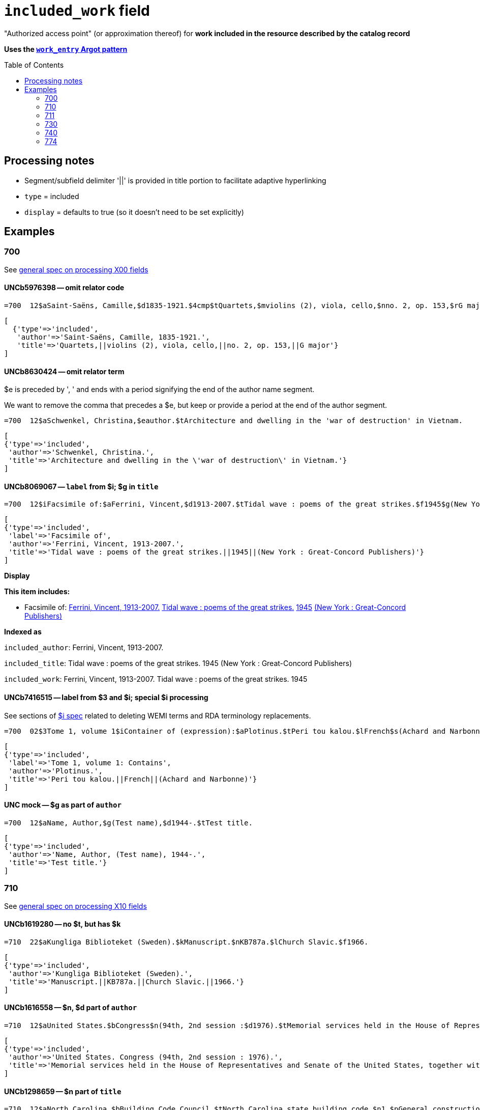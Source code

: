 :toc:
:toc-placement!:

= `included_work` field

"Authorized access point" (or approximation thereof) for *work included in the resource described by the catalog record*

*Uses the https://github.com/trln/data-documentation/blob/master/argot/spec_docs/_pattern_work_entry.adoc[`work_entry` Argot pattern]*

toc::[]


== Processing notes

* Segment/subfield delimiter '||' is provided in title portion to facilitate adaptive hyperlinking
* `type` = included
* `display` = defaults to true (so it doesn't need to be set explicitly)

== Examples

=== 700

See https://github.com/trln/data-documentation/blob/master/argot/spec_docs/_field_X00.adoc[general spec on processing X00 fields]

==== UNCb5976398 -- omit relator code

[source]
----
=700  12$aSaint-Saëns, Camille,$d1835-1921.$4cmp$tQuartets,$mviolins (2), viola, cello,$nno. 2, op. 153,$rG major
----

[source]
----
[
  {'type'=>'included',
   'author'=>'Saint-Saëns, Camille, 1835-1921.',
   'title'=>'Quartets,||violins (2), viola, cello,||no. 2, op. 153,||G major'}
]
----

==== UNCb8630424 -- omit relator term

$e is preceded by ', ' and ends with a period signifying the end of the author name segment.

We want to remove the comma that precedes a $e, but keep or provide a period at the end of the author segment.

[source]
----
=700  12$aSchwenkel, Christina,$eauthor.$tArchitecture and dwelling in the 'war of destruction' in Vietnam.
----

[source]
----
[
{'type'=>'included',
 'author'=>'Schwenkel, Christina.',
 'title'=>'Architecture and dwelling in the \'war of destruction\' in Vietnam.'}
]
----

==== UNCb8069067 -- `label` from $i; $g in `title`

[source]
----
=700  12$iFacsimile of:$aFerrini, Vincent,$d1913-2007.$tTidal wave : poems of the great strikes.$f1945$g(New York : Great-Concord Publishers)
----

[source]
----
[
{'type'=>'included',
 'label'=>'Facsimile of',
 'author'=>'Ferrini, Vincent, 1913-2007.',
 'title'=>'Tidal wave : poems of the great strikes.||1945||(New York : Great-Concord Publishers)'}
]
----


*Display*

*This item includes:*

* Facsimile of: http://query.info/on_author[Ferrini, Vincent, 1913-2007.] http://query.info/on_title[Tidal wave : poems of the great strikes.] http://query.info/on_title_to_left_plus[1945] http://query.info/on_title_to_left_plus[(New York : Great-Concord Publishers)]


*Indexed as*

`included_author`: Ferrini, Vincent, 1913-2007.

`included_title`: Tidal wave : poems of the great strikes. 1945 (New York : Great-Concord Publishers)

`included_work`: Ferrini, Vincent, 1913-2007. Tidal wave : poems of the great strikes. 1945


==== UNCb7416515 -- label from $3 and $i; special $i processing

See sections of https://github.com/trln/data-documentation/blob/master/argot/spec_docs/_subfield_i.adoc[$i spec] related to deleting WEMI terms and RDA terminology replacements.

[source]
----
=700  02$3Tome 1, volume 1$iContainer of (expression):$aPlotinus.$tPeri tou kalou.$lFrench$s(Achard and Narbonne)
----

[source]
----
[
{'type'=>'included',
 'label'=>'Tome 1, volume 1: Contains',
 'author'=>'Plotinus.',
 'title'=>'Peri tou kalou.||French||(Achard and Narbonne)'}
]
----

==== UNC mock -- $g as part of `author`

[source]
----
=700  12$aName, Author,$g(Test name),$d1944-.$tTest title.
----

[source]
----
[
{'type'=>'included',
 'author'=>'Name, Author, (Test name), 1944-.',
 'title'=>'Test title.'}
]
----

=== 710

See https://github.com/trln/data-documentation/blob/master/argot/spec_docs/_field_X10.adoc[general spec on processing X10 fields]

==== UNCb1619280 -- no $t, but has $k

[source]
----
=710  22$aKungliga Biblioteket (Sweden).$kManuscript.$nKB787a.$lChurch Slavic.$f1966.
----

[source]
----
[
{'type'=>'included',
 'author'=>'Kungliga Biblioteket (Sweden).',
 'title'=>'Manuscript.||KB787a.||Church Slavic.||1966.'}
]
----

==== UNCb1616558 -- $n, $d part of `author`

[source]
----
=710  12$aUnited States.$bCongress$n(94th, 2nd session :$d1976).$tMemorial services held in the House of Representatives and Senate of the United States, together with remarks presented in eulogy of Jerry L. Litton, late a Representative from Missouri.$f197.
----

[source]
----
[
{'type'=>'included',
 'author'=>'United States. Congress (94th, 2nd session : 1976).',
 'title'=>'Memorial services held in the House of Representatives and Senate of the United States, together with remarks presented in eulogy of Jerry L. Litton, late a Representative from Missouri.||197.'}
]
----

==== UNCb1298659 -- $n part of `title` 

[source]
----
=710  12$aNorth Carolina.$bBuilding Code Council.$tNorth Carolina state building code.$n1,$pGeneral construction.$n11X,$pMaking buildings and facilities accessible to and usable by the physically handicapped.
----

[source]
----
[
{'type'=>'included',
 'author'=>'North Carolina. Building Code Council.',
 'title'=>'North Carolina state building code.||1,||General construction.||11X,||Making buildings and facilities accessible to and usable by the physically handicapped.'}
]
----

==== UNCb2383742 - $g part of `title`

[source]
----
=710  12$aGermany (East).$tTreaties, etc.$gGermany (West),$d1990 May 18.$f1990.
----

[source]
----
[
{'type'=>'included',
 'author'=>'Germany (East).',
 'title'=>'Treaties, etc.||Germany (West),||1990 May 18.||1990.'}
]
----

==== UNCb4364438 -- has $4

[source]
----
=710  22$aCafé Tacuba (Musical group)$4prf$t12/12
----

[source]
----
[
{'type'=>'included',
 'author'=>'Café Tacuba (Musical group)',
 'title'=>'12/12'}
]
----

=== 711

See https://github.com/trln/data-documentation/blob/master/argot/spec_docs/_field_X11.adoc[general spec on processing X11 fields]

==== UNCb6256550 -- $e kept; $d before $t or k
[source]
----
=711  22$aGreat Central Fair for the U.S. Sanitary Commission$d(1864 :$cPhiladelphia, Pa.).$eCommittee on Public Charities and Benevolent Institutions.$tPhiladelphia [blank] 1864. 619 Walnut Street. To [blank] ...
----

[source]
----
[
{'type'=>'included',
 'author'=>'Great Central Fair for the U.S. Sanitary Commission (1864 : Philadelphia, Pa.). Committee on Public Charities and Benevolent Institutions.',
 'title'=>'Philadelphia [blank] 1864. 619 Walnut Street. To [blank] ...'}
]
----

==== UNCb1099159 mock -- $d and $g after $t; $x

[source]
----
=711  22$aDeutsch Foundation Conference$d(1930 :$cUniversity of Chicago).$tCare of the aged.$d2000, $f1972.$gReprint.$x1234-1234
----

[source]
----
[
{'type'=>'included',
 'author'=>'Deutsch Foundation Conference (1930 : University of Chicago).',
 'title'=>'Care of the aged.||2000,||1972.||Reprint.',
 'issn'=>'1234-1234'}
]
----

=== 730

See https://github.com/trln/data-documentation/blob/master/argot/spec_docs/_field_X30.adoc[general spec on processing X30 fields]

==== UNCb7339540 -- $x

[source]
----
=730  02$aCahiers de civilisation médiévale.$pBibliographie.$x0240-8678
----

[source]
----
[
{'type'=>'included',
 'title'=>'Cahiers de civilisation médiévale.||Bibliographie.',
 'issn'=>'0240-8678'}
]
----

==== UNCb4873545 mock -- $a and $t in field

[source]
----
=730  02$aJane Pickering's lute book.$tDrewries Accord's;$oarr.
----

[source]
----
[
{'type'=>'included',
 'title'=>'Jane Pickering\'s lute book.||arr.',
 'title_variation'=>'Drewries Accord\'s;'}
]
----


==== UNCb7055039 mock -- i1 not blank or 0

[source]
----
=730  02$iContains (expression):$aMagnificent Ambersons (Motion picture).$lSpanish.
=730  42$iContains (expression):$aThe magnificent Ambersons (Motion picture).$lEnglish.
----

[source]
----
[
{'type'=>'included',
 'label'=>'Contains',
 'title'=>'Magnificent Ambersons (Motion picture).||Spanish.'},
 {'type'=>'included',
 'label'=>'Contains',
 'title'=>'Magnificent Ambersons (Motion picture).||English.',
 'title_nonfiling'=>'The magnificent Ambersons (Motion picture). English.'}
]
----

==== UNCb7644390 -- both $3 and $i in label

[source]
----
=730  02$3Guide:$iBased on (expression):$aDeutsche Geschichte.$nBand 6.
----

[source]
----
[
{'type'=>'included',
 'label'=>'Guide: Based on',
 'title'=>'Deutsche Geschichte.||Band 6.'}
]
----

=== 740

==== UNCb7182040 -- i1 not blank or 0

[source]
----
=740  42$aThe English pilot.$nThe fourth book : describing the West India navigation, from Hudson's-Bay to the river Amazones ...
----

[source]
----
[
{'type'=>'included',
 'title'=>'English pilot.||The fourth book : describing the West India navigation, from Hudson\'s-Bay to the river Amazones ...',
 'title_nonfiling'=>'The English pilot. The fourth book : describing the West India navigation, from Hudson\'s-Bay to the river Amazones ...'}
]
----

==== UNCb1094156

[source]
----
=740  \2$aIndustrial sales management game$p5.
----

[source]
----
[
{'type'=>'included',
 'title'=>'Industrial sales management game||5.'}
]
----

=== 774

*MARC fields 76X-78X are defined according to a very similar pattern which should inform the code for processing data from these fields. See https://github.com/trln/data-documentation/blob/master/argot/spec_docs/76X-78X_linking_entry_processing.adoc[spec covering these fields as a whole] for details.*

==== UNCb8928629 mock

[source]
----
=774  08$aMasson, VeNeta.$tRehab at the Florida Avenue Grill.$dWashington, DC : Sage Femme Press, 1999$z0967368804$w(DLC)   99090707$w(OCoLC)43689896
----

[source]
----
[
{'type'=>'included',
 'author'=>'Masson, VeNeta.',
 'title'=>'Rehab at the Florida Avenue Grill.',
 'details'=>'Washington, DC : Sage Femme Press, 1999',
 'isbn'=>['0967368804'],
 'other_ids'=>['99090707', '43689896']}
]
----

==== UNCb8928629

[source]
----
=774  18$aMasson, VeNeta.$tRehab at the Florida Avenue Grill.$dWashington, DC : Sage Femme Press, 1999$z0967368804$w(DLC)   99090707$w(OCoLC)43689896
----

[source]
----
[
{'type'=>'included',
 'author'=>'Masson, VeNeta.',
 'title'=>'Rehab at the Florida Avenue Grill.',
 'isbn'=>['0967368804'],
 'other_ids'=>['99090707', '43689896'],
 'display'=>'false'}
]
----

==== UNCb8772458
[source]
----
=774  08$iContainer of (manifestation):$tSports illustrated.$gDean Smith commemorative issue (Feb. 26, 2015)$w(OCoLC)1766364
----

[source]
----
[
{'type'=>'included',
 'label'=>'Contains',
 'title'=>'Sports illustrated.',
 'details'=>'Dean Smith commemorative issue (Feb. 26, 2015)',
 'other_ids'=>['1766364']}
]
----
 
==== UNCb1629451 mock

[source]
----
=774  0\$sBulletin (North Carolina Agricultural Experiment Station)$t1991 NC Agricultural Experiment Station Bulletin$w(OCoLC)1421220
----

[source]
----
[
{'type'=>'included',
 'title'=>'Bulletin (North Carolina Agricultural Experiment Station)',
 'title_variation'=>'1991 NC Agricultural Experiment Station Bulletin',
 'other_ids'=>['1421220']}
]
----
 
==== UNCb8928629

[source]
----
=774  18$tBellevue literary review :$gvol. 2, no. 1 (Spring 2002)$x1537-5048$w(DLC)  2001211888$w(OCoLC)48166959
----

[source]
----
[
{'type'=>'included',
 'title'=>'Bellevue literary review :',
 'issn'=>'1537-5048',
 'other_ids'=>['2001211888', '48166959'],
 'display'=>'false'}
]
----

==== UNCb8772458

[source]
----
=774  08$iContainer of  (manifestation):$aDean Smith, 1931-2015.$dChicago, Illinois : Triumph Books, [2015]$w(OCoLC)908583564
----

*No Argot output* because there is no title





